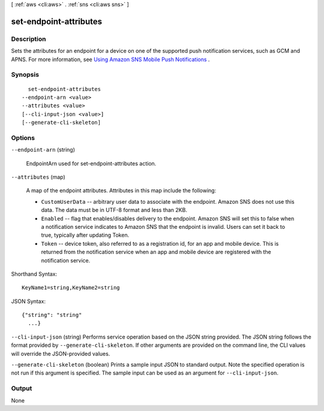 [ :ref:`aws <cli:aws>` . :ref:`sns <cli:aws sns>` ]

.. _cli:aws sns set-endpoint-attributes:


***********************
set-endpoint-attributes
***********************



===========
Description
===========



Sets the attributes for an endpoint for a device on one of the supported push notification services, such as GCM and APNS. For more information, see `Using Amazon SNS Mobile Push Notifications`_ . 



========
Synopsis
========

::

    set-endpoint-attributes
  --endpoint-arn <value>
  --attributes <value>
  [--cli-input-json <value>]
  [--generate-cli-skeleton]




=======
Options
=======

``--endpoint-arn`` (string)


  EndpointArn used for set-endpoint-attributes action.

  

``--attributes`` (map)


  A map of the endpoint attributes. Attributes in this map include the following:

   

   
  * ``CustomUserData`` -- arbitrary user data to associate with the endpoint. Amazon SNS does not use this data. The data must be in UTF-8 format and less than 2KB.
   
  * ``Enabled`` -- flag that enables/disables delivery to the endpoint. Amazon SNS will set this to false when a notification service indicates to Amazon SNS that the endpoint is invalid. Users can set it back to true, typically after updating Token.
   
  * ``Token`` -- device token, also referred to as a registration id, for an app and mobile device. This is returned from the notification service when an app and mobile device are registered with the notification service.
   

  



Shorthand Syntax::

    KeyName1=string,KeyName2=string




JSON Syntax::

  {"string": "string"
    ...}



``--cli-input-json`` (string)
Performs service operation based on the JSON string provided. The JSON string follows the format provided by ``--generate-cli-skeleton``. If other arguments are provided on the command line, the CLI values will override the JSON-provided values.

``--generate-cli-skeleton`` (boolean)
Prints a sample input JSON to standard output. Note the specified operation is not run if this argument is specified. The sample input can be used as an argument for ``--cli-input-json``.



======
Output
======

None

.. _Using Amazon SNS Mobile Push Notifications: http://docs.aws.amazon.com/sns/latest/dg/SNSMobilePush.html
